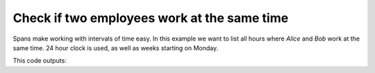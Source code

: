 Check if two employees work at the same time
--------------------------------------------
Spans make working with intervals of time easy. In this example we want to list all hours where `Alice` and `Bob` work at the same time. 24 hour clock is used, as well as weeks starting on Monday.

.. testcode::

    import re
    from datetime import timedelta
    from spans import timedeltarange, timedeltarangeset

    alice = [
        ["8-12", "12:30-17"], # Monday
        ["8-12", "12:30-17"], # Tuesday
        ["8-12", "12:30-17"], # Wednesday
        ["8-12", "12:30-17"], # Thursday
        ["8-12", "12:30-15"], # Friday
        ["10-14"], # Saturday
        [], # Sunday
    ]

    bob = [
        ["15-21"], # Monday
        ["15-21"], # Tuesday
        ["15-21"], # Wednesday
        ["15-21"], # Thursday
        ["12-18"], # Friday
        [], # Saturday
        ["10-14"], # Sunday
    ]

    # Convert the data to timedeltarange
    def str_to_timedelta_range(string):
        # Error handling left as an excersize for the reader
        match = re.match(
            "^(\d{1,2}):?(\d{1,2})?-(\d{1,2}):?(\d{1,2})?$", string)

        return timedeltarange(
            timedelta(hours=int(match.group(1) or 0), minutes=int(match.group(2) or 0)),
            timedelta(hours=int(match.group(3) or 0), minutes=int(match.group(4) or 0)))

    schedule_alice = timedeltarangeset(
        str_to_timedelta_range(span).offset(timedelta(day))
        for day, spans in enumerate(alice)
        for span in spans)

    schedule_bob = timedeltarangeset(
        str_to_timedelta_range(span).offset(timedelta(day))
        for day, spans in enumerate(bob)
        for span in spans)

    # Print hours where both Alice and Bob work
    for span in schedule_alice.intersection(schedule_bob):
        print("%-9s %02d:%02d-%02d:%02d" % (
            {
                0: "Monday",
                1: "Tuesday",
                2: "Wednesday",
                3: "Thursday",
                4: "Friday",
                5: "Saturday",
                6: "Sunday",
            }[span.lower.days],
            span.lower.seconds // 3600,
            (span.lower.seconds // 60) % 60,
            span.upper.seconds // 3600,
            (span.upper.seconds // 60) % 60,
        ))

This code outputs:

.. testoutput::

    Monday    15:00-17:00
    Tuesday   15:00-17:00
    Wednesday 15:00-17:00
    Thursday  15:00-17:00
    Friday    12:30-15:00
